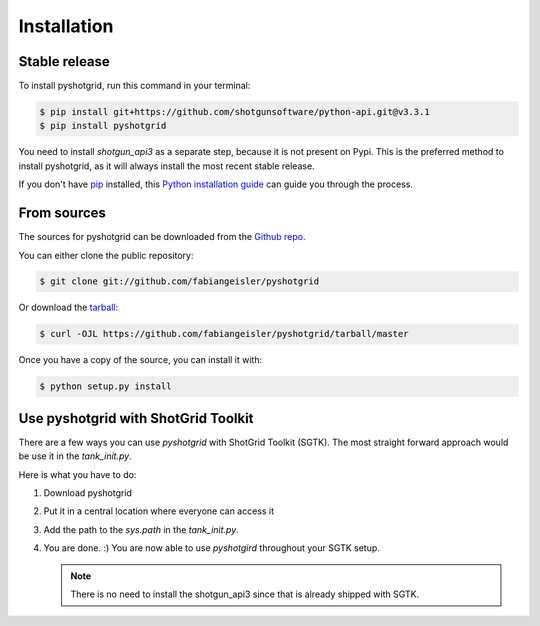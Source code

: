 .. highlight:: shell

============
Installation
============


Stable release
--------------

To install pyshotgrid, run this command in your terminal:

.. code-block:: console

    $ pip install git+https://github.com/shotgunsoftware/python-api.git@v3.3.1
    $ pip install pyshotgrid

You need to install `shotgun_api3` as a separate step, because it is not present on Pypi.
This is the preferred method to install pyshotgrid, as it will always install the most recent stable release.

If you don't have `pip`_ installed, this `Python installation guide`_ can guide
you through the process.

.. _pip: https://pip.pypa.io
.. _Python installation guide: http://docs.python-guide.org/en/latest/starting/installation/


From sources
------------

The sources for pyshotgrid can be downloaded from the `Github repo`_.

You can either clone the public repository:

.. code-block:: console

    $ git clone git://github.com/fabiangeisler/pyshotgrid

Or download the `tarball`_:

.. code-block:: console

    $ curl -OJL https://github.com/fabiangeisler/pyshotgrid/tarball/master

Once you have a copy of the source, you can install it with:

.. code-block:: console

    $ python setup.py install


.. _Github repo: https://github.com/fabiangeisler/pyshotgrid
.. _tarball: https://github.com/fabiangeisler/pyshotgrid/tarball/master


Use pyshotgrid with ShotGrid Toolkit
------------------------------------

There are a few ways you can use `pyshotgrid` with ShotGrid Toolkit (SGTK).
The most straight forward approach would be use it in the `tank_init.py`.

Here is what you have to do:

1. Download pyshotgrid

2. Put it in a central location where everyone can access it

3. Add the path to the `sys.path` in the `tank_init.py`.

4. You are done. :) You are now able to use `pyshotgird` throughout your SGTK setup.

   .. note::

      There is no need to install the shotgun_api3 since that is already shipped with SGTK.
